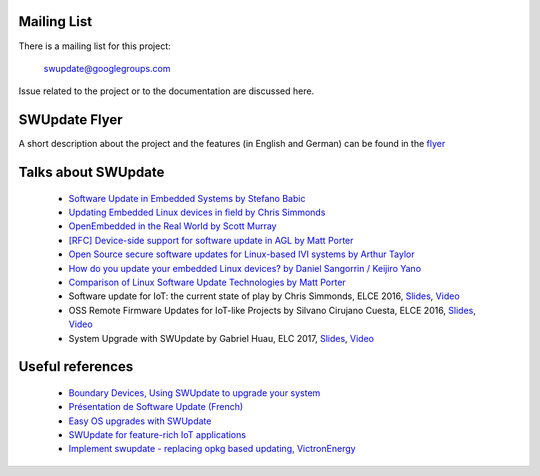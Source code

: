 Mailing List
============

There is a mailing list for this project:

	swupdate@googlegroups.com

Issue related to the project or to the documentation are discussed
here.

SWUpdate Flyer
==============

A short description about the project and the features (in English and German)
can be found in the `flyer <http://www.denx.de/en/pub/Software/WebHome/we-update.pdf>`_


Talks about SWUpdate
====================

       - `Software Update in Embedded Systems by Stefano Babic <http://events.linuxfoundation.org/sites/events/files/slides/SoftwareUpdateForEmbedded.pdf>`_
       - `Updating Embedded Linux devices in field by Chris Simmonds <http://de.slideshare.net/chrissimmonds/linux-fieldupdate2015>`_
       - `OpenEmbedded in the Real World by Scott Murray <http://events.linuxfoundation.org/sites/events/files/slides/oe_in_the_real_world_smurray_elc2016.pdf>`_
       - `[RFC] Device-side support for software update in AGL by Matt Porter <https://lists.linuxfoundation.org/pipermail/automotive-discussions/2016-May/002061.html>`_
       - `Open Source secure software updates for Linux-based IVI systems by Arthur Taylor <http://events.linuxfoundation.org/sites/events/files/slides/Open%20Source%20secure%20software%20updates%20for%20Linux-based%20IVI%20systems.pdf>`_
       - `How do you update your embedded Linux devices? by Daniel Sangorrin / Keijiro Yano <http://events.linuxfoundation.org/sites/events/files/slides/linuxcon-japan-2016-softwre-updates-sangorrin.pdf>`_
       - `Comparison of Linux Software Update Technologies by Matt Porter <http://events.linuxfoundation.org/sites/events/files/slides/Comparison%20of%20Linux%20Software%20Update%20Technologies_0.pdf>`_
       - Software update for IoT: the current state of play by Chris Simmonds, ELCE 2016, `Slides <http://de.slideshare.net/chrissimmonds/software-update-for-iot-the-current-state-of-play>`_, 
         `Video <https://youtu.be/GZGnBK2NycI?list=PLbzoR-pLrL6pRFP6SOywVJWdEHlmQE51q>`_
       - OSS Remote Firmware Updates for IoT-like Projects by Silvano Cirujano Cuesta, ELCE 2016,
         `Slides <http://events.linuxfoundation.org/sites/events/files/slides/OSS_Remote_Firmware_Updates_for_IoT-like_Projects.pdf>`_, 
         `Video <https://youtu.be/vVS-ZRNE0Lc?list=PLbzoR-pLrL6pRFP6SOywVJWdEHlmQE51q>`_
       - System Upgrade with SWUpdate by Gabriel Huau, ELC 2017,
         `Slides <http://events.linuxfoundation.org/sites/events/files/slides/ELC2017_SWUpdate.pdf>`_,
         `Video <https://www.youtube.com/watch?v=ePRTTfGJUI4&t=16s>`_

Useful references
=================

        - `Boundary Devices, Using SWUpdate to upgrade your system <https://boundarydevices.com/using-swupdate-upgrade-system>`_
        - `Présentation de Software Update (French) <http://www.linuxembedded.fr/2016/09/presentation-de-software-update>`_
        - `Easy OS upgrades with SWUpdate <http://warpx.io/blog/tutorial/easy-os-upgrades-swupdate>`_
        - `SWUpdate for feature-rich IoT applications <http://blog.3mdeb.com/2017/05/21/swupdate-for-feature-rich-iot-applications>`_
        - `Implement swupdate - replacing opkg based updating, VictronEnergy <https://github.com/victronenergy/venus/issues/27>`_
